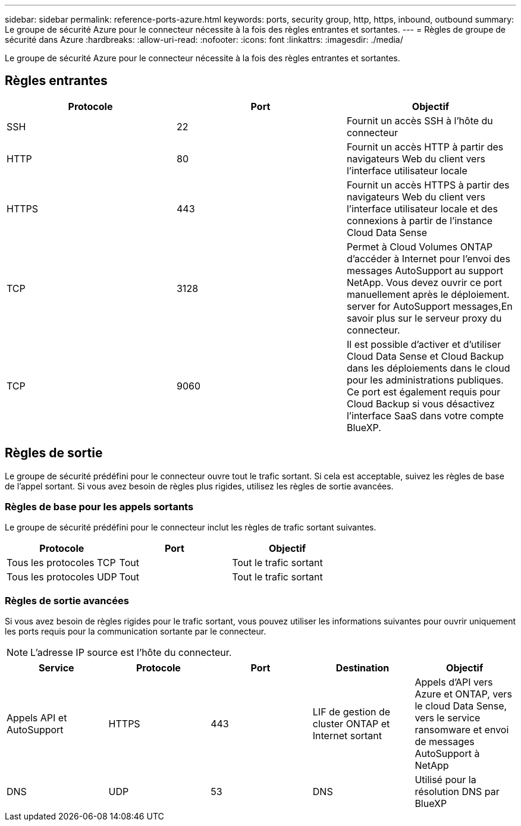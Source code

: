 ---
sidebar: sidebar 
permalink: reference-ports-azure.html 
keywords: ports, security group, http, https, inbound, outbound 
summary: Le groupe de sécurité Azure pour le connecteur nécessite à la fois des règles entrantes et sortantes. 
---
= Règles de groupe de sécurité dans Azure
:hardbreaks:
:allow-uri-read: 
:nofooter: 
:icons: font
:linkattrs: 
:imagesdir: ./media/


[role="lead"]
Le groupe de sécurité Azure pour le connecteur nécessite à la fois des règles entrantes et sortantes.



== Règles entrantes

[cols="3*"]
|===
| Protocole | Port | Objectif 


| SSH | 22 | Fournit un accès SSH à l'hôte du connecteur 


| HTTP | 80 | Fournit un accès HTTP à partir des navigateurs Web du client vers l'interface utilisateur locale 


| HTTPS | 443 | Fournit un accès HTTPS à partir des navigateurs Web du client vers l'interface utilisateur locale et des connexions à partir de l'instance Cloud Data Sense 


| TCP | 3128 | Permet à Cloud Volumes ONTAP d'accéder à Internet pour l'envoi des messages AutoSupport au support NetApp. Vous devez ouvrir ce port manuellement après le déploiement.  server for AutoSupport messages,En savoir plus sur le serveur proxy du connecteur. 


| TCP | 9060 | Il est possible d'activer et d'utiliser Cloud Data Sense et Cloud Backup dans les déploiements dans le cloud pour les administrations publiques. Ce port est également requis pour Cloud Backup si vous désactivez l'interface SaaS dans votre compte BlueXP. 
|===


== Règles de sortie

Le groupe de sécurité prédéfini pour le connecteur ouvre tout le trafic sortant. Si cela est acceptable, suivez les règles de base de l'appel sortant. Si vous avez besoin de règles plus rigides, utilisez les règles de sortie avancées.



=== Règles de base pour les appels sortants

Le groupe de sécurité prédéfini pour le connecteur inclut les règles de trafic sortant suivantes.

[cols="3*"]
|===
| Protocole | Port | Objectif 


| Tous les protocoles TCP | Tout | Tout le trafic sortant 


| Tous les protocoles UDP | Tout | Tout le trafic sortant 
|===


=== Règles de sortie avancées

Si vous avez besoin de règles rigides pour le trafic sortant, vous pouvez utiliser les informations suivantes pour ouvrir uniquement les ports requis pour la communication sortante par le connecteur.


NOTE: L'adresse IP source est l'hôte du connecteur.

[cols="5*"]
|===
| Service | Protocole | Port | Destination | Objectif 


| Appels API et AutoSupport | HTTPS | 443 | LIF de gestion de cluster ONTAP et Internet sortant | Appels d'API vers Azure et ONTAP, vers le cloud Data Sense, vers le service ransomware et envoi de messages AutoSupport à NetApp 


| DNS | UDP | 53 | DNS | Utilisé pour la résolution DNS par BlueXP 
|===